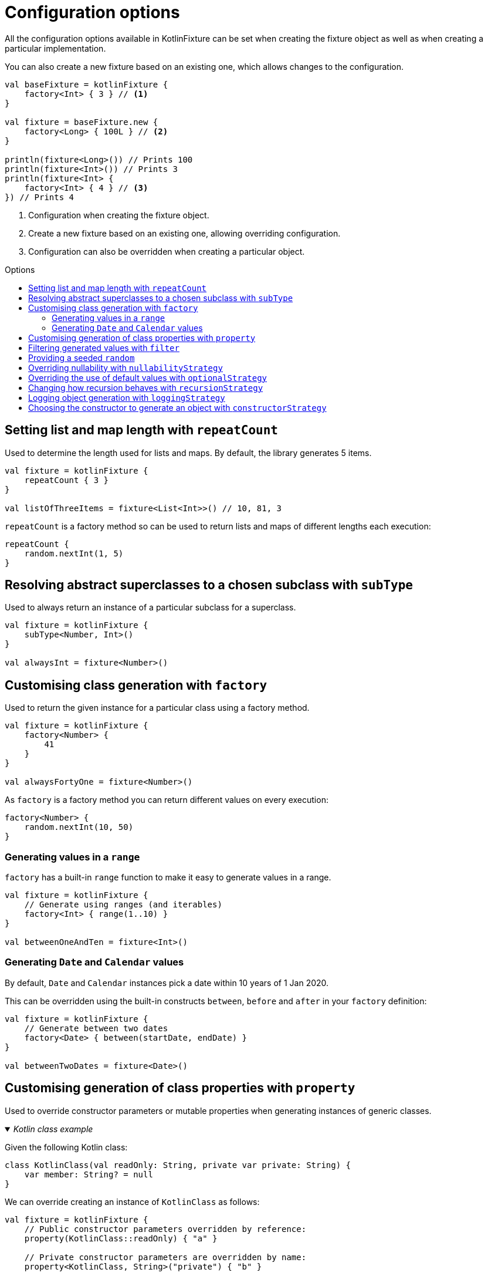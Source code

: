 = Configuration options
:toc: preamble
:toc-title: Options
ifdef::env-github[]
:tip-caption: :bulb:
:note-caption: :information_source:
:important-caption: :heavy_exclamation_mark:
:caution-caption: :fire:
:warning-caption: :warning:
endif::[]

All the configuration options available in KotlinFixture can be set when
creating the fixture object as well as when creating a particular
implementation.

You can also create a new fixture based on an existing one, which allows
changes to the configuration.

[source,kotlin]
----
val baseFixture = kotlinFixture {
    factory<Int> { 3 } // <1>
}

val fixture = baseFixture.new {
    factory<Long> { 100L } // <2>
}

println(fixture<Long>()) // Prints 100
println(fixture<Int>()) // Prints 3
println(fixture<Int> {
    factory<Int> { 4 } // <3>
}) // Prints 4
----
<1> Configuration when creating the fixture object.
<2> Create a new fixture based on an existing one, allowing overriding configuration.
<3> Configuration can also be overridden when creating a particular object.

== Setting list and map length with `repeatCount`

Used to determine the length used for lists and maps. By default, the library generates 5 items.

[source,kotlin]
----
val fixture = kotlinFixture {
    repeatCount { 3 }
}

val listOfThreeItems = fixture<List<Int>>() // 10, 81, 3
----

`repeatCount` is a factory method so can be used to return lists and maps of
different lengths each execution:

[source,kotlin]
----
repeatCount {
    random.nextInt(1, 5)
}
----

== Resolving abstract superclasses to a chosen subclass with `subType`

Used to always return an instance of a particular subclass for a superclass.

[source,kotlin]
----
val fixture = kotlinFixture {
    subType<Number, Int>()
}

val alwaysInt = fixture<Number>()
----

== Customising class generation with `factory`

Used to return the given instance for a particular class using a factory
method.

[source,kotlin]
----
val fixture = kotlinFixture {
    factory<Number> {
        41
    }
}

val alwaysFortyOne = fixture<Number>()
----

As `factory` is a factory method you can return different values on every
execution:

[source,kotlin]
----
factory<Number> {
    random.nextInt(10, 50)
}
----

=== Generating values in a `range`

`factory` has a built-in `range` function to make it easy to generate values
in a range.

[source,kotlin]
----
val fixture = kotlinFixture {
    // Generate using ranges (and iterables)
    factory<Int> { range(1..10) }
}

val betweenOneAndTen = fixture<Int>()
----

=== Generating `Date` and `Calendar` values

By default, `Date` and `Calendar` instances pick a date within 10 years of
1 Jan 2020.

This can be overridden using the built-in constructs `between`, `before` and
`after` in your `factory` definition:

[source,kotlin]
----
val fixture = kotlinFixture {
    // Generate between two dates
    factory<Date> { between(startDate, endDate) }
}

val betweenTwoDates = fixture<Date>()
----

== Customising generation of class properties with `property`

Used to override constructor parameters or mutable properties when generating
instances of generic classes.

._Kotlin class example_
[%collapsible%open]
====

Given the following Kotlin class:

[source,kotlin]
----
class KotlinClass(val readOnly: String, private var private: String) {
    var member: String? = null
}
----

We can override creating an instance of `KotlinClass` as follows:

[source,kotlin]
----
val fixture = kotlinFixture {
    // Public constructor parameters overridden by reference:
    property(KotlinClass::readOnly) { "a" }

    // Private constructor parameters are overridden by name:
    property<KotlinClass, String>("private") { "b" }

    // Public member properties overridden by reference:
    property(KotlinClass::member) { "c" }
}
----
====

._Java class example_
[%collapsible]
====
Given the following Java class:

[source,java]
----
public class JavaClass {
    private final String constructor;
    private String mutable;

    public JavaClass(String constructor) { this.constructor = constructor; }

    public void setMutable(String mutable) { this.mutable = mutable; }
}
----

We can override creating an instance of `JavaClass` as follows:

[source,kotlin]
----
val fixture = kotlinFixture {
    // Setter overridden by reference:
    property<String>(JavaClass::setMutable) { "d" }

    // Constructor parameters don't typically retain names and so are
    // overridden by a positional 'arg' names:
    property<JavaClass, String>("arg0") { "e" }
}
----
====

== Filtering generated values with `filter`

Used to allow generated values to be filtered using standard sequence
functions.

[source,kotlin]
----
val fixture = kotlinFixture {
    filter<Int> {
        filter { it % 2 == 0 }
    }

    // Can be used to return distinct values.
    filter<String> {
        distinct()
    }
}

val evenNumber = fixture<Int>()

val evenNumberLessThan100 = fixture<Int> {
    // Builds upon the parent configuration
    filter<Int> {
        filter { it < 100 }
    }
}
----

[WARNING]
====
The sequence can hang indefinitely if the applied operators prevent the generation of new values. For example:

* `distinct` will hang if we exhaust all available values. A good practice is to add a `take(count)` which will throw a `NoSuchElementException` if we try to generate more values.
* `filter` that can never be fulfilled e.g. `filter { false }`
====

[#_providing_a_seeded_random]
== Providing a seeded `random`

By default, we generate unique values between runs using a default `Random`
class. If you want repeatability you can specify a seeded `Random` instance.

[source,kotlin]
----
val fixture = kotlinFixture {
    random = Random(seed = 10)
}

val alwaysTheSame = fixture<Int>()
----

NOTE: While you can specify `random` at object creation, this will make the result static
i.e. `fixture<Int> { random = Random(seed = 5) }` will always return the same value.

== Overriding nullability with `nullabilityStrategy`

By default, when the library comes across a nullable type, such as `String?` it
will randomly return a value or null. This can be overridden by setting a
nullability strategy.

[source,kotlin]
----
val fixture = kotlinFixture {
    // All nullable types will be populated with a value
    nullabilityStrategy(NeverNullStrategy)
}
----

._Available strategies_
[%collapsible]
====
`link:src/main/kotlin/com/appmattus/kotlinfixture/decorator/nullability/NeverNullStrategy.kt[NeverNullStrategy]`::
populate nullable values with a non-null value.

`link:src/main/kotlin/com/appmattus/kotlinfixture/decorator/nullability/AlwaysNullStrategy.kt[AlwaysNullStrategy]`::
populate nullable values with `null`.

`link:src/main/kotlin/com/appmattus/kotlinfixture/decorator/nullability/RandomlyNullStrategy.kt[RandomlyNullStrategy]`::
populate nullable values randomly with `null`.
====

It is also possible to define and implement your own nullability strategy by
implementing `link:src/main/kotlin/com/appmattus/kotlinfixture/decorator/nullability/NullabilityStrategy.kt[NullabilityStrategy]`
and applying it as above.

== Overriding the use of default values with `optionalStrategy`

By default, when the library comes across an optional type, such as
`value: String = &quot;default&quot;` it will randomly return the default value,
or a generated value. This can be overridden by setting an optional
strategy.

[source,kotlin]
----
val fixture = kotlinFixture {
    // All optionals will be populated with their default value
    optionalStrategy(AlwaysOptionalStrategy) {
        // You can override the strategy for a particular class
        classOverride<AnotherObject>(NeverOptionalStrategy)

        // You can override the strategy for a property of a class
        propertyOverride(AnotherObject::property, RandomlyOptionalStrategy)
    }
}
----

._Available strategies_
[%collapsible]
====
`link:src/main/kotlin/com/appmattus/kotlinfixture/decorator/optional/AlwaysOptionalStrategy.kt[AlwaysOptionalStrategy]`::
always use the properties default value.

`link:src/main/kotlin/com/appmattus/kotlinfixture/decorator/optional/NeverOptionalStrategy.kt[NeverOptionalStrategy]`::
never use the properties default value.

`link:src/main/kotlin/com/appmattus/kotlinfixture/decorator/optional/RandomlyOptionalStrategy.kt[RandomlyOptionalStrategy]`::
randomly use the properties default value.
====

It is also possible to define and implement your own optional strategy by
implementing `link:src/main/kotlin/com/appmattus/kotlinfixture/decorator/optional/OptionalStrategy.kt[OptionalStrategy]`
and applying it as above.

== Changing how recursion behaves with `recursionStrategy`

When the library detects recursion, by default, it will throw an
`UnsupportedOperationException` with the details of the circular reference. This
strategy can be changed to instead return `null` for the reference, however, if
this results in an invalid object an exception will still be thrown as the
object requested couldn't be resolved.

[source,kotlin]
----
val fixture = kotlinFixture {
    recursionStrategy(NullRecursionStrategy)
}
----

._Available strategies_
[%collapsible]
====
`link:src/main/kotlin/com/appmattus/kotlinfixture/decorator/recursion/NullRecursionStrategy.kt[NullRecursionStrategy]`::
use `null` for circular references.

`link:src/main/kotlin/com/appmattus/kotlinfixture/decorator/recursion/ThrowingRecursionStrategy.kt[ThrowingRecursionStrategy]`::
throw an exception when finding circular references.

`link:src/main/kotlin/com/appmattus/kotlinfixture/decorator/recursion/UnresolvedRecursionStrategy.kt[UnresolvedRecursionStrategy]`::
use `Unresolved` for circular references, which may result in generation of a
valid object as other scenarios will be tried
====

It is also possible to define and implement your own recursion strategy by
implementing `link:../fixture/src/main/kotlin/com/appmattus/kotlinfixture/decorator/recursion/RecursionStrategy.kt[RecursionStrategy]` and applying it as above.

== Logging object generation with `loggingStrategy`

A basic logger can be applied using the built in `link:src/main/kotlin/com/appmattus/kotlinfixture/decorator/logging/SysOutLoggingStrategy.kt[SysOutLoggingStrategy]`.
It is also possible to define and implement your own logging strategy by
implementing `link:src/main/kotlin/com/appmattus/kotlinfixture/decorator/logging/LoggingStrategy.kt[LoggingStrategy]`
and applying it as below.

[source,kotlin]
----
val fixture = kotlinFixture {
    loggingStrategy(SysOutLoggingStrategy)
}
----

The logger for `fixture<String>()` outputs:

[source,text]
----
ktype kotlin.String →
    class kotlin.String →
        Success(5878ec34-c30f-40c7-ad52-c15a39b44ac1)
    Success(5878ec34-c30f-40c7-ad52-c15a39b44ac1)
----

== Choosing the constructor to generate an object with `constructorStrategy`

By default, when the library generates an instance of a class it picks a
constructor at random. This can be overridden by setting a constructor
strategy.

[source,kotlin]
----
val fixture = kotlinFixture {
    constructorStrategy(ModestConstructorStrategy)
}
----

._Available strategies_
[%collapsible]
====
`link:src/main/kotlin/com/appmattus/kotlinfixture/decorator/constructor/RandomConstructorStrategy.kt[RandomConstructorStrategy]`::
order constructors at random.

`link:src/main/kotlin/com/appmattus/kotlinfixture/decorator/constructor/ModestConstructorStrategy.kt[ModestConstructorStrategy]`::
order constructors by the most modest constructor first. i.e. fewer
parameters returned first.

`link:src/main/kotlin/com/appmattus/kotlinfixture/decorator/constructor/GreedyConstructorStrategy.kt[GreedyConstructorStrategy]`::
order constructors by the most greedy constructor first. i.e. greater
parameters returned first.

`link:src/main/kotlin/com/appmattus/kotlinfixture/decorator/constructor/ArrayFavouringConstructorStrategy.kt[ArrayFavouringConstructorStrategy]`::
order constructors selecting those with the most parameters of
`Array<*>` before any other.

`link:src/main/kotlin/com/appmattus/kotlinfixture/decorator/constructor/ListFavouringConstructorStrategy.kt[ListFavouringConstructorStrategy]`::
order constructors selecting those with the most parameters of `List<*>`
before any other.
====

It is also possible to define and implement your own constructor
strategy by implementing `link:src/main/kotlin/com/appmattus/kotlinfixture/decorator/constructor/ConstructorStrategy.kt[ConstructorStrategy]` and applying it as above.
